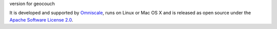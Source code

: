 version for geocouch

It is developed and supported by `Omniscale <http://omniscale.com>`_, runs on
Linux or Mac OS X and is released as open source under the `Apache Software
License 2.0 <http://www.apache.org/licenses/LICENSE-2.0.html>`_.

